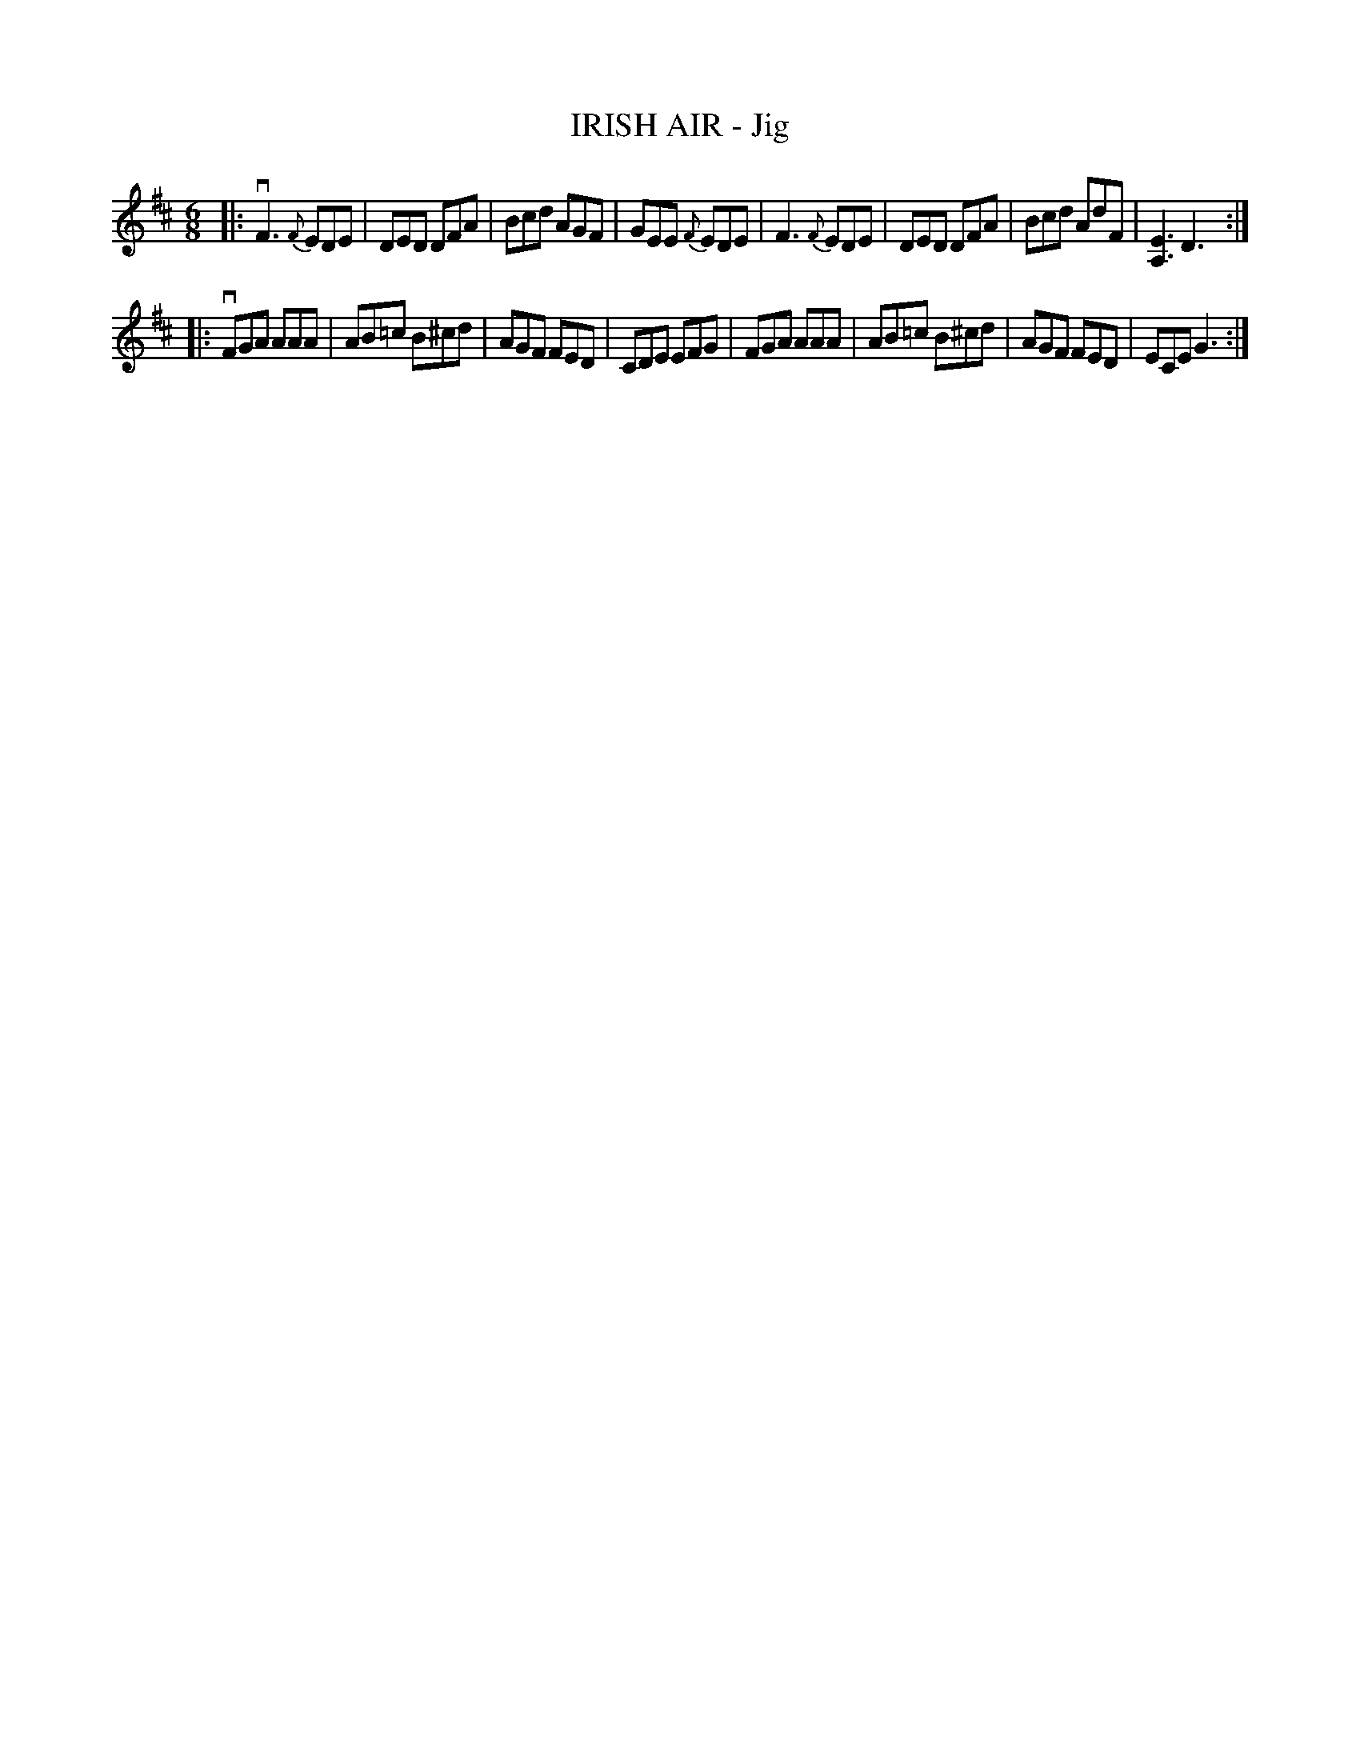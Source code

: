 X: 21522
T: IRISH AIR - Jig
R: jig
B: K\"ohler's Violin Repository, v.2, 1885 p.152 #2
F: http://www.archive.org/details/klersviolinrepos02rugg
Z: 2012 John Chambers <jc:trillian.mit.edu>
M: 6/8
L: 1/8
K: D
|:\
vF3 {F}EDE | DED DFA | Bcd AGF | GEE {F}EDE |\
F3 {F}EDE | DED DFA | Bcd AdF | [E3A,3] D3 :|
|:\
vFGA AAA | AB=c B^cd | AGF FED | CDE EFG |\
FGA AAA | AB=c B^cd | AGF FED | ECE G3 :|
